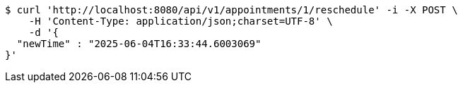 [source,bash]
----
$ curl 'http://localhost:8080/api/v1/appointments/1/reschedule' -i -X POST \
    -H 'Content-Type: application/json;charset=UTF-8' \
    -d '{
  "newTime" : "2025-06-04T16:33:44.6003069"
}'
----